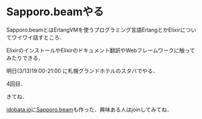 * Sapporo.beamやる

Sapporo.beamとはErlangVMを使うプログラミング言語ErlangとかElixirについてワイワイ話すところ．

ElixirのインストールやElixirのドキュメント翻訳やWebフレームワークに触ってみたりできる．

明日(3/13)19:00-21:00 に札幌グランドホテルのスタバでやる．

4回目．

きてね．

[[https://idobata.io][idobata.io]]に[[https://idobata.io/#/organization/sapporobeam/room/lobby][Sapporo.beam]]も作った．興味ある人はjoinしてみてね．
